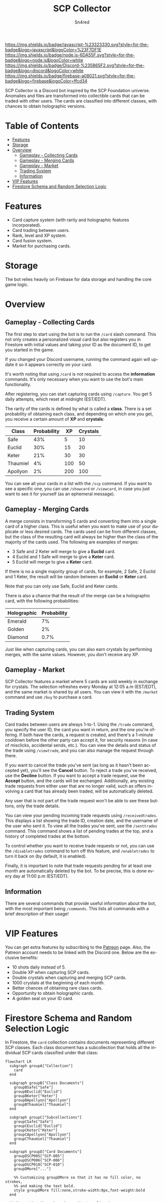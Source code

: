 #+TITLE: SCP Collector
#+AUTHOR: Sn4red
#+EMAIL: joaquin.arriaga08@gmail.com
#+DESCRIPTION: README for SCP Collector on GitHub
#+LANGUAGE: en

[[https://img.shields.io/badge/javascript-%23323330.svg?style=for-the-badge&logo=javascript&logoColor=%23F7DF1E]]
[[https://img.shields.io/badge/node.js-6DA55F.svg?style=for-the-badge&logo=node.js&logoColor=white]]
[[https://img.shields.io/badge/Discord-%235865F2.svg?style=for-the-badge&logo=discord&logoColor=white]]
[[https://img.shields.io/badge/firebase-a08021.svg?style=for-the-badge&logo=firebase&logoColor=ffcd34]]

SCP Collector is a Discord bot inspired by the SCP Foundation universe.
Anomalies and files are transformed into collectible cards that can be traded
with other users. The cards are classified into different classes, with
chances to obtain holographic versions.

* Table of Contents
- [[#features][Features]]
- [[#storage][Storage]]
- [[#overview][Overview]]
  - [[#gameplay---collecting-cards][Gameplay - Collecting Cards]]
  - [[#gameplay---merging-cards][Gameplay - Merging Cards]]
  - [[#gameplay---market][Gameplay - Market]]
  - [[#trading-system][Trading System]]
  - [[#information][Information]]
- [[#vip-features][VIP Features]]
- [[#firestore-schema-and-random-selection-logic][Firestore Schema and Random Selection Logic]]

* Features
- Card capture system (with rarity and holographic features incorporated).
- Card trading between users.
- Rank, level and XP system.
- Card fusion system.
- Market for purchasing cards.

* Storage
The bot relies heavily on Firebase for data storage and handling the core
game logic.

* Overview
** Gameplay - Collecting Cards
The first step to start using the bot is to run the ~/card~ slash command.
This not only creates a personalized visual card but also registers you in
Firestore with initial values and taking your ID as the document ID, to get
you started in the game.

If you changed your Discord username, running the command again will update
it so it appears correctly on your card.

It's worth noting that using ~/card~ is not required to access the
*information* commands. It's only necessary when you want to use the bot's
main functionality.

After registering, you can start capturing cards using ~/capture~. You get 5
daily attempts, which reset at midnight (EST/EDT).

The rarity of the cards is defined by what is called a *class*. There is a
set probability of obtaining each class, and depending on which one you
get, you receive a certain amount of *XP* and *crystals*:

|----------+-------------+-----+----------|
| Class    | Probability |  XP | Crystals |
|----------+-------------+-----+----------|
| Safe     |         43% |   5 |       10 |
| Euclid   |         30% |  15 |       20 |
| Keter    |         21% |  30 |       30 |
| Thaumiel |          4% | 100 |       50 |
| Apollyon |          2% | 200 |      100 |
|----------+-------------+-----+----------|

You can see all your cards in a list with the ~/scp~ command. If you want to
see a specific one, you can use ~/showcard~ or ~/viewcard~, in case you just
want to see it for yourself (as an ephemeral message).

** Gameplay - Merging Cards
A merge consists in transforming 5 cards and converting them into a single
card of a higher class. This is useful when you want to make use of your
duplicate or less desired cards. The cards used can be from different
classes, but the class of the resulting card will always be higher than the
class of the majority of the cards used. The following are examples of
merges:

- 3 Safe and 2 Keter will merge to give a *Euclid* card.
- 4 Euclid and 1 Safe will merge to give a *Keter* card.
- 5 Euclid will merge to give a *Keter* card.

If there is no a single majority group of cards, for example, 2 Safe, 2
Euclid and 1 Keter, the result will be random between an *Euclid* or *Keter*
card.

Note that you can only use Safe, Euclid and Keter cards.

There is also a chance that the result of the merge can be a holographic
card, with the following probabilities:

|-------------+-------------|
| Holographic | Probability |
|-------------+-------------|
| Emerald     |          7% |
| Golden      |          2% |
| Diamond     |        0.7% |
|-------------+-------------|

Just like when capturing cards, you can also earn crystals by performing
merges, with the same values. However, you don't receive any XP.

** Gameplay - Market
SCP Collector features a market where 5 cards are sold weekly in exchange
for crystals. The selection refreshes every Monday at 12:05 a.m (EST/EDT),
and the same market is shared by all users. You can view it with the
~/market~ command and use ~/buy~ to purchase a card.

** Trading System
Card trades between users are always 1-to-1. Using the ~/trade~ command, you
specify the user ID, the card you want in return, and the one you're
offering. If both have the cards, a request is created, and there's a
1-minute cooldown before the other party can accept it, for security
reasons (in case of misclicks, accidental sends, etc.). You can view the
details and status of the trade using ~/viewtrade~, and you can also manage
the request through there.

If you want to cancel the trade you've sent (as long as it hasn't been
accepted yet), you'll see the *Cancel* button. To reject a trade you've
received, use the *Decline* button. If you want to accept a trade request,
use the *Accept* button, and the cards will be exchanged. Additionally, any
existing trade requests from either user that are no longer valid, such as
offers involving a card that has already been traded, will be automatically
deleted.

Any user that is not part of the trade request won't be able to see these
buttons, only the trade details.

You can view your pending incoming trade requests using ~/receivedtrades~.
This displays a list showing the trade ID, creation date, and the username
of the user who sent it. To view all the trades you've sent, use the
~/senttrades~ command. This command shows a list of pending trades at the
top, and a history of completed trades at the bottom.

To control whether you want to receive trade requests or not, you can use
the ~/disabletrades~ command to turn off this feature, and ~/enabletrades~ to
turn it back on (by default, it is enabled).

Finally, it is important to note that trade requests pending for at least
one month are automatically deleted by the bot. To be precise, this is done
every day at 11:00 p.m (EST/EDT).

** Information
There are several commands that provide useful information about the bot,
with the most important being ~/commands~. This lists all commands with a
brief description of their usage!

* VIP Features
You can get extra features by subscribing to the [[https://www.patreon.com/Sn4red][Patreon]] page. Also, the
Patreon account needs to be linked with the Discord one. Below are the
exclusive benefits:

- 10 shots daily instead of 5.
- Double XP when capturing SCP cards.
- Double crystals when capturing and merging SCP cards.
- 1000 crystals at the beginning of each month.
- Better chances of obtaining rare class cards.
- Opportunity to obtain holographic cards.
- A golden seal on your ID card.

* Firestore Schema and Random Selection Logic
In Firestore, the ~card~ collection contains documents representing different
SCP classes. Each class document has a subcollection that holds all the
individual SCP cards classified under that class:

#+BEGIN_SRC mermaid
  flowchart LR
    subgraph groupA["Collection"]
      card
    end

    subgraph groupB["Class Documents"]
      groupBSafe["Safe"]
      groupBEuclid["Euclid"]
      groupBKeter["Keter"]
      groupBApollyon["Apollyon"]
      groupBThaumiel["Thaumiel"]
    end

    subgraph groupC["Subcollections"]
      groupCSafe["Safe"]
      groupCEuclid["Euclid"]
      groupCKeter["Keter"]
      groupCApollyon["Apollyon"]
      groupCThaumiel["Thaumiel"]
    end

    subgraph groupD["Card Documents"]
      groupDSCP005["SCP-005"]
      groupDSCP006["SCP-006"]
      groupDSCP010["SCP-010"]
      groupDMore["..."]

      %% Customizing groupDMore so that it has no fill color, no strokes,
      %% and making the text bold.
      style groupDMore fill:none,stroke-width:0px,font-weight:bold
    end

    %% Connecting the subgraphs so they're aligned.
    groupA --- groupB
    groupB --- groupC
    groupC --- groupD

    %% Making subgraphs edges invisible.
    linkStyle 0 stroke-width:0px
    linkStyle 1 stroke-width:0px
    linkStyle 2 stroke-width:0px

    %% Flow through the nodes.
    card ==> groupBSafe
    groupBSafe ==> groupCSafe
    groupCSafe ==> groupDSCP006
#+END_SRC

#+RESULTS:

  Each card document follows this structure:

#+BEGIN_SRC mermaid
  erDiagram
      SCP-000 {
          string file
          string name
          int random
      }
#+END_SRC

  When the bot determines the SCP class based on probability, it performs a
  query to Firebase to retrieve the number of documents in the corresponding
  subcollection using an aggregation query:

#+BEGIN_SRC javascript
    const cardReference = database.collection('card').doc(obtainedClass)
        .collection(obtainedClass.toLowerCase());
    const cardSnapshot = await transaction.get(cardReference.count());

    const classCount = cardSnapshot.data().count;
#+END_SRC

Next, to select a card from the class, the bot generates a random number
based on the total number of documents in that subcollection. It then queries
for the document whose ~random~ field matches the generated number. If the
random number is 0, it is incremented by 1, as no card has ~random = 0~:

#+BEGIN_SRC javascript
  const randomNumber = Math.floor(Math.random() * classCount) + 1;

  const selectedCardReference = database.collection('card').doc(obtainedClass)
      .collection(obtainedClass.toLowerCase());
  const selectedCardQuery = selectedCardReference
      .where('random', '==', randomNumber);
  const selectedCardSnapshot = await transaction.get(selectedCardQuery);
                      
  const cardDocument = selectedCardSnapshot.docs[0];
  const selectedCardDocument = cardDocument.data();
#+END_SRC

Each card within a class has a unique ~random~ field value, assigned
sequentially and never repeated. This ensures consistent random selection.
The list of ~random~ values for each class is carefully maintained in a
separate ~.xlsx~ file.

If, in the future, new SCP cards are added or existing cards are moved to a
different class, the ~random~ values are redefined and updated in the ~.xlsx~
file. These updated values are then exported to ~JSON~ files and uploaded again
to Firestore.
